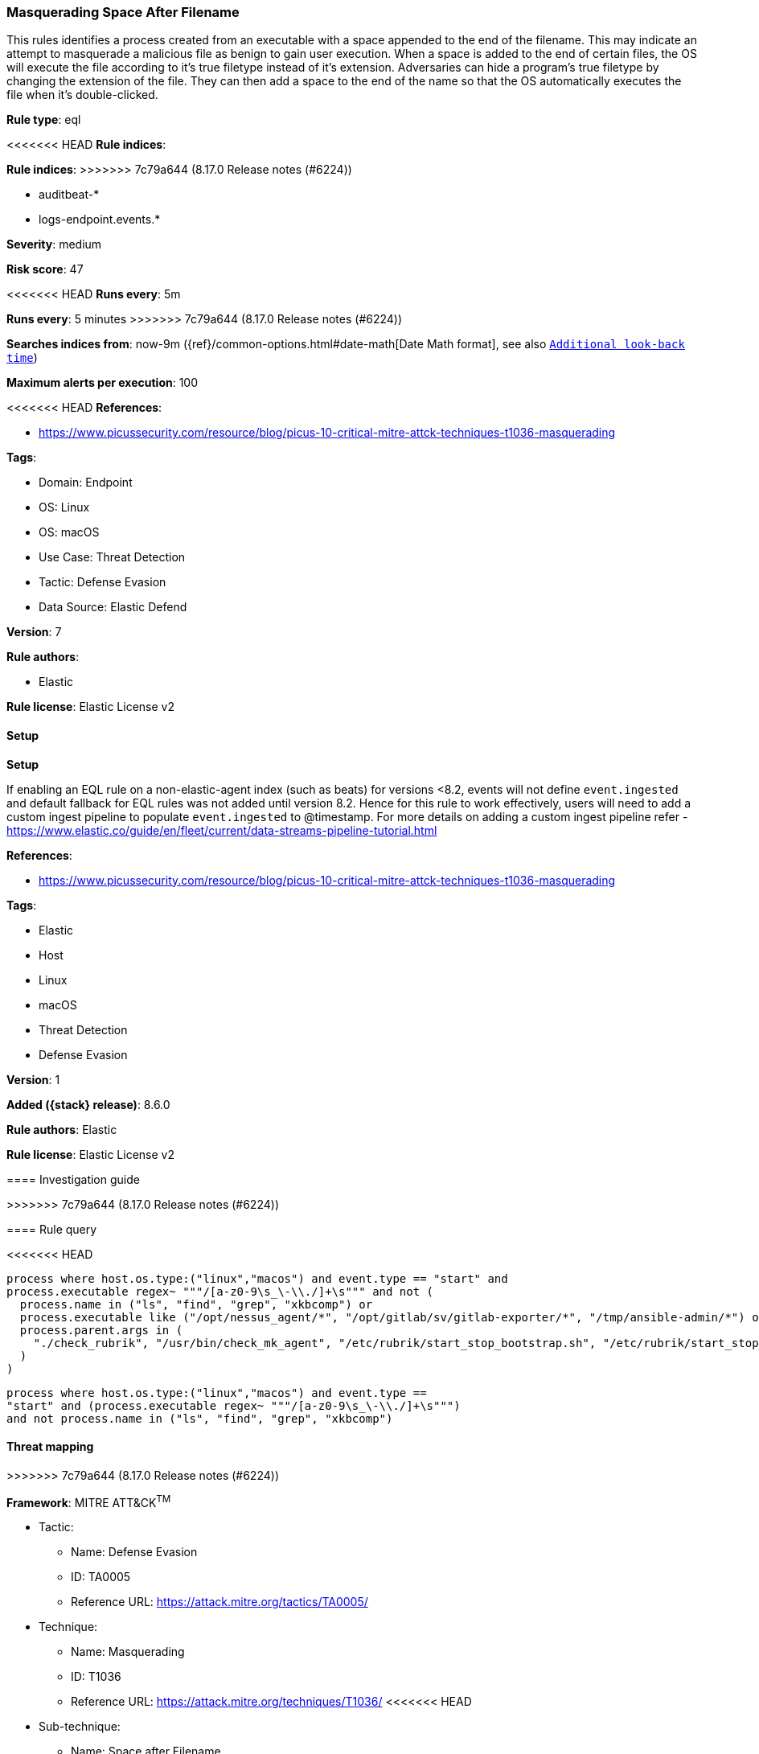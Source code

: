 [[masquerading-space-after-filename]]
=== Masquerading Space After Filename

This rules identifies a process created from an executable with a space appended to the end of the filename. This may indicate an attempt to masquerade a malicious file as benign to gain user execution. When a space is added to the end of certain files, the OS will execute the file according to it's true filetype instead of it's extension. Adversaries can hide a program's true filetype by changing the extension of the file. They can then add a space to the end of the name so that the OS automatically executes the file when it's double-clicked.

*Rule type*: eql

<<<<<<< HEAD
*Rule indices*: 
=======
*Rule indices*:
>>>>>>> 7c79a644 (8.17.0 Release notes  (#6224))

* auditbeat-*
* logs-endpoint.events.*

*Severity*: medium

*Risk score*: 47

<<<<<<< HEAD
*Runs every*: 5m
=======
*Runs every*: 5 minutes
>>>>>>> 7c79a644 (8.17.0 Release notes  (#6224))

*Searches indices from*: now-9m ({ref}/common-options.html#date-math[Date Math format], see also <<rule-schedule, `Additional look-back time`>>)

*Maximum alerts per execution*: 100

<<<<<<< HEAD
*References*: 

* https://www.picussecurity.com/resource/blog/picus-10-critical-mitre-attck-techniques-t1036-masquerading

*Tags*: 

* Domain: Endpoint
* OS: Linux
* OS: macOS
* Use Case: Threat Detection
* Tactic: Defense Evasion
* Data Source: Elastic Defend

*Version*: 7

*Rule authors*: 

* Elastic

*Rule license*: Elastic License v2


==== Setup



*Setup*


If enabling an EQL rule on a non-elastic-agent index (such as beats) for versions <8.2,
events will not define `event.ingested` and default fallback for EQL rules was not added until version 8.2.
Hence for this rule to work effectively, users will need to add a custom ingest pipeline to populate
`event.ingested` to @timestamp.
For more details on adding a custom ingest pipeline refer - https://www.elastic.co/guide/en/fleet/current/data-streams-pipeline-tutorial.html
=======
*References*:

* https://www.picussecurity.com/resource/blog/picus-10-critical-mitre-attck-techniques-t1036-masquerading

*Tags*:

* Elastic
* Host
* Linux
* macOS
* Threat Detection
* Defense Evasion

*Version*: 1

*Added ({stack} release)*: 8.6.0

*Rule authors*: Elastic

*Rule license*: Elastic License v2

==== Investigation guide


[source,markdown]
----------------------------------

----------------------------------
>>>>>>> 7c79a644 (8.17.0 Release notes  (#6224))


==== Rule query


<<<<<<< HEAD
[source, js]
----------------------------------
process where host.os.type:("linux","macos") and event.type == "start" and
process.executable regex~ """/[a-z0-9\s_\-\\./]+\s""" and not (
  process.name in ("ls", "find", "grep", "xkbcomp") or
  process.executable like ("/opt/nessus_agent/*", "/opt/gitlab/sv/gitlab-exporter/*", "/tmp/ansible-admin/*") or
  process.parent.args in (
    "./check_rubrik", "/usr/bin/check_mk_agent", "/etc/rubrik/start_stop_bootstrap.sh", "/etc/rubrik/start_stop_agent.sh"
  )
)

----------------------------------
=======
[source,js]
----------------------------------
process where host.os.type:("linux","macos") and event.type ==
"start" and (process.executable regex~ """/[a-z0-9\s_\-\\./]+\s""")
and not process.name in ("ls", "find", "grep", "xkbcomp")
----------------------------------

==== Threat mapping
>>>>>>> 7c79a644 (8.17.0 Release notes  (#6224))

*Framework*: MITRE ATT&CK^TM^

* Tactic:
** Name: Defense Evasion
** ID: TA0005
** Reference URL: https://attack.mitre.org/tactics/TA0005/
* Technique:
** Name: Masquerading
** ID: T1036
** Reference URL: https://attack.mitre.org/techniques/T1036/
<<<<<<< HEAD
* Sub-technique:
** Name: Space after Filename
** ID: T1036.006
** Reference URL: https://attack.mitre.org/techniques/T1036/006/
=======
>>>>>>> 7c79a644 (8.17.0 Release notes  (#6224))
